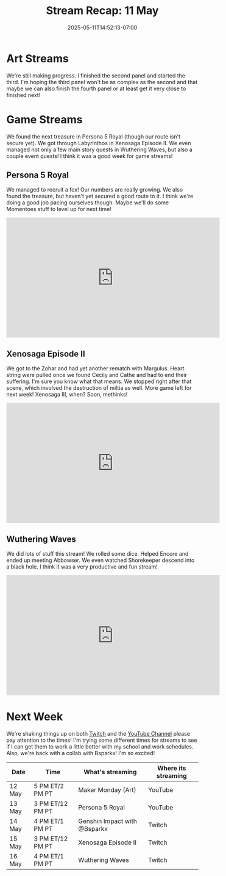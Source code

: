 #+TITLE: Stream Recap: 11 May
#+DATE: 2025-05-11T14:52:13-07:00
#+DRAFT: false
#+DESCRIPTION:
#+TAGS[]: stream recap news
#+KEYWORDS[]:
#+SLUG:
#+SUMMARY: Another shorter week, but a lot happened. We found the next treasure in Persona 5 Royal (though our route isn't secure yet). We got through Labyrinthos in Xenosaga Episode II. We even managed not only a few main story quests in Wuthering Waves, but also a couple event quests! Busy busy week!

* Art Streams
We're still making progress. I finished the second panel and started the third. I'm hoping the third panel won't be as complex as the second and that maybe we can also finish the fourth panel or at least get it very close to finished next!
* Game Streams
We found the next treasure in Persona 5 Royal (though our route isn't secure yet). We got through Labyrinthos in Xenosaga Episode II. We even managed not only a few main story quests in Wuthering Waves, but also a couple event quests! I think it was a good week for game streams!
** Persona 5 Royal
We managed to recruit a fox! Our numbers are really growing. We also found the treasure, but haven't yet secured a good route to it. I think we're doing a good job pacing ourselves though. Maybe we'll do some Momentoes stuff to level up for next time!
#+begin_export html
<iframe width="560" height="315" src="https://www.youtube.com/embed/BxOaMLtPARc?si=1TdnGmzlybopbj-F" title="YouTube video player" frameborder="0" allow="accelerometer; autoplay; clipboard-write; encrypted-media; gyroscope; picture-in-picture; web-share" referrerpolicy="strict-origin-when-cross-origin" allowfullscreen></iframe>
#+end_export
** Xenosaga Episode II
We got to the Zohar and had yet another rematch with Margulus. Heart string were pulled once we found Cecily and Cathe and had to end their suffering. I'm sure you know what that means. We stopped right after that scene, which involved the destruction of miltia as well. More game left for next week! Xenosaga III, when? Soon, methinks!
#+begin_export html
<iframe width="560" height="315" src="https://www.youtube.com/embed/6F3Mt2qf6kg?si=IK2M2MgjX4BDmj3D" title="YouTube video player" frameborder="0" allow="accelerometer; autoplay; clipboard-write; encrypted-media; gyroscope; picture-in-picture; web-share" referrerpolicy="strict-origin-when-cross-origin" allowfullscreen></iframe>
#+end_export
** Wuthering Waves
We did lots of stuff this stream! We rolled some dice. Helped Encore and ended up meeting Abbowser. We even watched Shorekeeper descend into a black hole. I think it was a very productive and fun stream!
#+begin_export html
<iframe width="560" height="315" src="https://www.youtube.com/embed/87yWiQiWYgM?si=Gt6flsLo4hAtnV66" title="YouTube video player" frameborder="0" allow="accelerometer; autoplay; clipboard-write; encrypted-media; gyroscope; picture-in-picture; web-share" referrerpolicy="strict-origin-when-cross-origin" allowfullscreen></iframe>
#+end_export
* Next Week
We're shaking things up on both [[https://www.twitch.tv/yayoi_chi][Twitch]] and the [[https://www.youtube.com/@yayoi-chi][YouTube Channel]] please pay attention to the times! I'm trying some different times for streams to see if I can get them to work a little better with my school and work schedules. Also, we're back with a collab with Bsparkx! I'm so excited!
#+attr_html: :align center :width 100% :title Next week's Schedule :alt Next week's schedule (see the table below)!
[[/~yayoi/images/schedules/2025/12May.png]]
| Date   | Time             | What's streaming             | Where its streaming |
|--------+------------------+------------------------------+---------------------|
| 12 May | 5 PM ET/2 PM PT  | Maker Monday (Art)           | YouTube             |
| 13 May | 3 PM ET/12 PM PT | Persona 5 Royal              | YouTube             |
| 14 May | 4 PM ET/1 PM PT  | Genshin Impact with @Bsparkx | Twitch              |
| 15 May | 3 PM ET/12 PM PT | Xenosaga Episode II          | Twitch              |
| 16 May | 4 PM ET/1 PM PT  | Wuthering Waves              | Twitch              |
